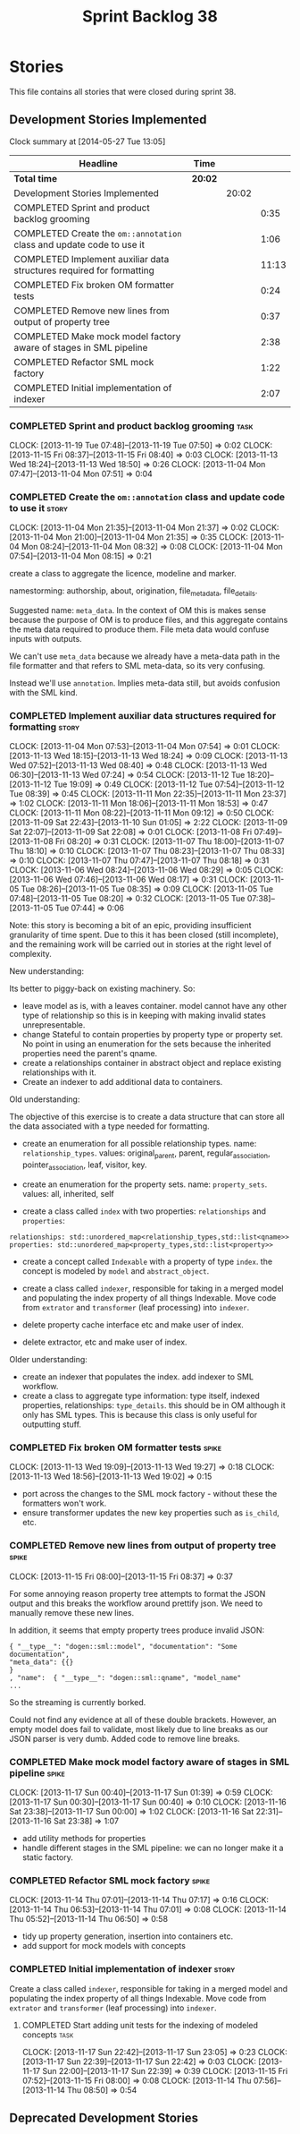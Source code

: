 #+title: Sprint Backlog 38
#+options: date:nil toc:nil author:nil num:nil
#+todo: ANALYSIS IMPLEMENTATION TESTING | COMPLETED CANCELLED
#+tags: story(s) epic(e) task(t) note(n) spike(p)

* Stories

This file contains all stories that were closed during sprint 38.

** Development Stories Implemented

#+begin: clocktable :maxlevel 3 :scope subtree
Clock summary at [2014-05-27 Tue 13:05]

| Headline                                                              | Time    |       |       |
|-----------------------------------------------------------------------+---------+-------+-------|
| *Total time*                                                          | *20:02* |       |       |
|-----------------------------------------------------------------------+---------+-------+-------|
| Development Stories Implemented                                       |         | 20:02 |       |
| COMPLETED Sprint and product backlog grooming                         |         |       |  0:35 |
| COMPLETED Create the =om::annotation= class and update code to use it |         |       |  1:06 |
| COMPLETED Implement auxiliar data structures required for formatting  |         |       | 11:13 |
| COMPLETED Fix broken OM formatter tests                               |         |       |  0:24 |
| COMPLETED Remove new lines from output of property tree               |         |       |  0:37 |
| COMPLETED Make mock model factory aware of stages in SML pipeline     |         |       |  2:38 |
| COMPLETED Refactor SML mock factory                                   |         |       |  1:22 |
| COMPLETED Initial implementation of indexer                           |         |       |  2:07 |
#+end:

*** COMPLETED Sprint and product backlog grooming                      :task:
    CLOSED: [2013-11-19 Tue 07:50]
    CLOCK: [2013-11-19 Tue 07:48]--[2013-11-19 Tue 07:50] =>  0:02
    CLOCK: [2013-11-15 Fri 08:37]--[2013-11-15 Fri 08:40] =>  0:03
    CLOCK: [2013-11-13 Wed 18:24]--[2013-11-13 Wed 18:50] =>  0:26
    CLOCK: [2013-11-04 Mon 07:47]--[2013-11-04 Mon 07:51] =>  0:04

*** COMPLETED Create the =om::annotation= class and update code to use it :story:
    CLOSED: [2013-11-04 Mon 21:41]
    CLOCK: [2013-11-04 Mon 21:35]--[2013-11-04 Mon 21:37] =>  0:02
    CLOCK: [2013-11-04 Mon 21:00]--[2013-11-04 Mon 21:35] =>  0:35
    CLOCK: [2013-11-04 Mon 08:24]--[2013-11-04 Mon 08:32] =>  0:08
    CLOCK: [2013-11-04 Mon 07:54]--[2013-11-04 Mon 08:15] =>  0:21

create a class to aggregate the licence, modeline and
marker.

namestorming: authorship, about, origination, file_meta_data,
file_details.

Suggested name: =meta_data=. In the context of OM this is makes sense
because the purpose of OM is to produce files, and this aggregate
contains the meta data required to produce them. File meta data would
confuse inputs with outputs.

We can't use =meta_data= because we already have a meta-data path in
the file formatter and that refers to SML meta-data, so its very
confusing.

Instead we'll use =annotation=. Implies meta-data still, but avoids
confusion with the SML kind.

*** COMPLETED Implement auxiliar data structures required for formatting :story:
    CLOSED: [2013-11-13 Wed 18:25]
    CLOCK: [2013-11-04 Mon 07:53]--[2013-11-04 Mon 07:54] =>  0:01
    CLOCK: [2013-11-13 Wed 18:15]--[2013-11-13 Wed 18:24] =>  0:09
    CLOCK: [2013-11-13 Wed 07:52]--[2013-11-13 Wed 08:40] =>  0:48
    CLOCK: [2013-11-13 Wed 06:30]--[2013-11-13 Wed 07:24] =>  0:54
    CLOCK: [2013-11-12 Tue 18:20]--[2013-11-12 Tue 19:09] =>  0:49
    CLOCK: [2013-11-12 Tue 07:54]--[2013-11-12 Tue 08:39] =>  0:45
    CLOCK: [2013-11-11 Mon 22:35]--[2013-11-11 Mon 23:37] =>  1:02
    CLOCK: [2013-11-11 Mon 18:06]--[2013-11-11 Mon 18:53] =>  0:47
    CLOCK: [2013-11-11 Mon 08:22]--[2013-11-11 Mon 09:12] =>  0:50
    CLOCK: [2013-11-09 Sat 22:43]--[2013-11-10 Sun 01:05] =>  2:22
    CLOCK: [2013-11-09 Sat 22:07]--[2013-11-09 Sat 22:08] =>  0:01
    CLOCK: [2013-11-08 Fri 07:49]--[2013-11-08 Fri 08:20] =>  0:31
    CLOCK: [2013-11-07 Thu 18:00]--[2013-11-07 Thu 18:10] =>  0:10
    CLOCK: [2013-11-07 Thu 08:23]--[2013-11-07 Thu 08:33] =>  0:10
    CLOCK: [2013-11-07 Thu 07:47]--[2013-11-07 Thu 08:18] =>  0:31
    CLOCK: [2013-11-06 Wed 08:24]--[2013-11-06 Wed 08:29] =>  0:05
    CLOCK: [2013-11-06 Wed 07:46]--[2013-11-06 Wed 08:17] =>  0:31
    CLOCK: [2013-11-05 Tue 08:26]--[2013-11-05 Tue 08:35] =>  0:09
    CLOCK: [2013-11-05 Tue 07:48]--[2013-11-05 Tue 08:20] =>  0:32
    CLOCK: [2013-11-05 Tue 07:38]--[2013-11-05 Tue 07:44] =>  0:06

Note: this story is becoming a bit of an epic, providing insufficient
granularity of time spent. Due to this it has been closed (still
incomplete), and the remaining work will be carried out in stories at
the right level of complexity.

New understanding:

Its better to piggy-back on existing machinery. So:

- leave model as is, with a leaves container. model cannot have any
  other type of relationship so this is in keeping with making invalid
  states unrepresentable.
- change Stateful to contain properties by property type or property
  set. No point in using an enumeration for the sets because the
  inherited properties need the parent's qname.
- create a relationships container in abstract object and replace
  existing relationships with it.
- Create an indexer to add additional data to containers.

Old understanding:

The objective of this exercise is to create a data structure that can
store all the data associated with a type needed for formatting.

- create an enumeration for all possible relationship types. name:
  =relationship_types=. values: original_parent, parent,
  regular_association, pointer_association, leaf, visitor, key.
- create an enumeration for the property sets. name:
  =property_sets=. values: all, inherited, self

- create a class called =index= with two properties: =relationships=
  and =properties=:

: relationships: std::unordered_map<relationship_types,std::list<qname>>
: properties: std::unordered_map<property_types,std::list<property>>

- create a concept called =Indexable= with a property of type =index=.
  the concept is modeled by =model= and =abstract_object=.

- create a class called =indexer=, responsible for taking in a merged
  model and populating the index property of all things
  Indexable. Move code from =extrator= and =transformer= (leaf
  processing) into =indexer=.

- delete property cache interface etc and make user of index.

- delete extractor, etc and make user of index.

Older understanding:

- create an indexer that populates the index. add indexer to SML
  workflow.
- create a class to aggregate type information: type itself, indexed
  properties, relationships: =type_details=. this should be in OM
  although it only has SML types. This is because this class is only
  useful for outputting stuff.

*** COMPLETED Fix broken OM formatter tests                           :spike:
    CLOSED: [2013-11-13 Wed 20:30]
    CLOCK: [2013-11-13 Wed 19:09]--[2013-11-13 Wed 19:27] =>  0:18
    CLOCK: [2013-11-13 Wed 18:56]--[2013-11-13 Wed 19:02] =>  0:15

- port across the changes to the SML mock factory - without these the
  formatters won't work.
- ensure transformer updates the new key properties such as
  =is_child=, etc.

*** COMPLETED Remove new lines from output of property tree           :spike:
    CLOSED: [2013-11-15 Fri 09:19]
    CLOCK: [2013-11-15 Fri 08:00]--[2013-11-15 Fri 08:37] =>  0:37

For some annoying reason property tree attempts to format the JSON
output and this breaks the workflow around prettify json. We need to
manually remove these new lines.

In addition, it seems that empty property trees produce invalid JSON:

: { "__type__": "dogen::sml::model", "documentation": "Some documentation",
: "meta_data": {{}
: }
: , "name":  { "__type__": "dogen::sml::qname", "model_name"
: ...

So the streaming is currently borked.

Could not find any evidence at all of these double brackets. However,
an empty model does fail to validate, most likely due to line breaks
as our JSON parser is very dumb. Added code to remove line breaks.

*** COMPLETED Make mock model factory aware of stages in SML pipeline :spike:
    CLOSED: [2013-11-17 Sun 01:39]
    CLOCK: [2013-11-17 Sun 00:40]--[2013-11-17 Sun 01:39] =>  0:59
    CLOCK: [2013-11-17 Sun 00:30]--[2013-11-17 Sun 00:40] =>  0:10
    CLOCK: [2013-11-16 Sat 23:38]--[2013-11-17 Sun 00:00] =>  1:02
    CLOCK: [2013-11-16 Sat 22:31]--[2013-11-16 Sat 23:38] =>  1:07

- add utility methods for properties
- handle different stages in the SML pipeline: we can no longer make
  it a static factory.

*** COMPLETED Refactor SML mock factory                               :spike:
     CLOSED: [2013-11-14 Thu 07:17]
     CLOCK: [2013-11-14 Thu 07:01]--[2013-11-14 Thu 07:17] =>  0:16
     CLOCK: [2013-11-14 Thu 06:53]--[2013-11-14 Thu 07:01] =>  0:08
     CLOCK: [2013-11-14 Thu 05:52]--[2013-11-14 Thu 06:50] =>  0:58

- tidy up property generation, insertion into containers etc.
- add support for mock models with concepts

*** COMPLETED Initial implementation of indexer                       :story:
    CLOSED: [2013-11-19 Tue 07:49]

Create a class called =indexer=, responsible for taking in a merged
model and populating the index property of all things Indexable. Move
code from =extrator= and =transformer= (leaf processing) into
=indexer=.

**** COMPLETED Start adding unit tests for the indexing of modeled concepts :task:
     CLOSED: [2013-11-19 Tue 07:50]
     CLOCK: [2013-11-17 Sun 22:42]--[2013-11-17 Sun 23:05] =>  0:23
     CLOCK: [2013-11-17 Sun 22:39]--[2013-11-17 Sun 22:42] =>  0:03
     CLOCK: [2013-11-17 Sun 22:00]--[2013-11-17 Sun 22:39] =>  0:39
     CLOCK: [2013-11-15 Fri 07:52]--[2013-11-15 Fri 08:00] =>  0:08
     CLOCK: [2013-11-14 Thu 07:56]--[2013-11-14 Thu 08:50] =>  0:54

** Deprecated Development Stories
